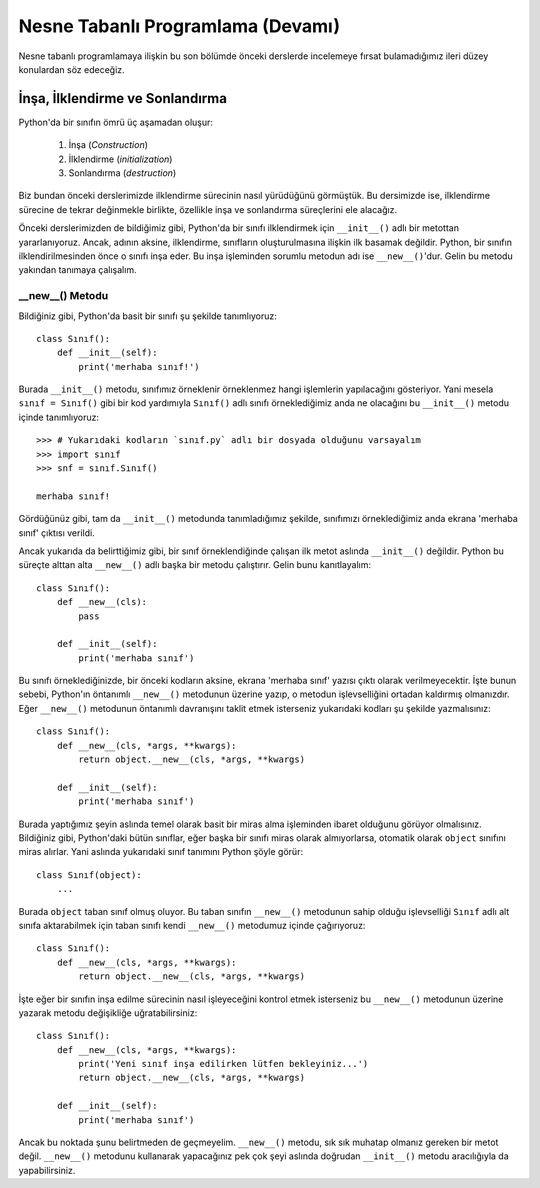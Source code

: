 .. meta:: :description: Bu bölümde nesne tabanlı programlamadan söz edeceğiz.
          :keywords: python, python3, nesne, oop, sınıf, class, miras alma,
           inheritance, nesne yönelimli programlama, nesne tabanlı programlama,
           object oriented programming, self, instantiation, instance, örnek,
           örneklendirme, örnekleme

.. highlight:: py3

*******************************************
Nesne Tabanlı Programlama (Devamı)
*******************************************

Nesne tabanlı programlamaya ilişkin bu son bölümde önceki derslerde incelemeye
fırsat bulamadığımız ileri düzey konulardan söz edeceğiz.

İnşa, İlklendirme ve Sonlandırma
*********************************

Python'da bir sınıfın ömrü üç aşamadan oluşur:

    #. İnşa (*Construction*)
    #. İlklendirme (*initialization*)
    #. Sonlandırma (*destruction*)

Biz bundan önceki derslerimizde ilklendirme sürecinin nasıl yürüdüğünü
görmüştük. Bu dersimizde ise, ilklendirme sürecine de tekrar değinmekle
birlikte, özellikle inşa ve sonlandırma süreçlerini ele alacağız.

Önceki derslerimizden de bildiğimiz gibi, Python'da bir sınıfı ilklendirmek için
``__init__()`` adlı bir metottan yararlanıyoruz. Ancak, adının aksine,
ilklendirme, sınıfların oluşturulmasına ilişkin ilk basamak değildir. Python,
bir sınıfın ilklendirilmesinden önce o sınıfı inşa eder. Bu inşa işleminden
sorumlu metodun adı ise ``__new__()``'dur. Gelin bu metodu yakından tanımaya
çalışalım.

__new__() Metodu
=====================

Bildiğiniz gibi, Python'da basit bir sınıfı şu şekilde tanımlıyoruz::

    class Sınıf():
        def __init__(self):
            print('merhaba sınıf!')

Burada ``__init__()`` metodu, sınıfımız örneklenir örneklenmez hangi işlemlerin
yapılacağını gösteriyor. Yani mesela ``sınıf = Sınıf()`` gibi bir kod yardımıyla
``Sınıf()`` adlı sınıfı örneklediğimiz anda ne olacağını bu ``__init__()``
metodu içinde tanımlıyoruz::

    >>> # Yukarıdaki kodların `sınıf.py` adlı bir dosyada olduğunu varsayalım
    >>> import sınıf
    >>> snf = sınıf.Sınıf()

    merhaba sınıf!

Gördüğünüz gibi, tam da ``__init__()`` metodunda tanımladığımız şekilde,
sınıfımızı örneklediğimiz anda ekrana 'merhaba sınıf' çıktısı verildi.

Ancak yukarıda da belirttiğimiz gibi, bir sınıf örneklendiğinde çalışan ilk
metot aslında ``__init__()`` değildir. Python bu süreçte alttan alta
``__new__()`` adlı başka bir metodu çalıştırır. Gelin bunu kanıtlayalım::

    class Sınıf():
        def __new__(cls):
            pass

        def __init__(self):
            print('merhaba sınıf')

Bu sınıfı örneklediğinizde, bir önceki kodların aksine, ekrana 'merhaba sınıf'
yazısı çıktı olarak verilmeyecektir. İşte bunun sebebi, Python'ın öntanımlı
``__new__()`` metodunun üzerine yazıp, o metodun işlevselliğini ortadan
kaldırmış olmanızdır. Eğer ``__new__()`` metodunun öntanımlı davranışını taklit
etmek isterseniz yukarıdaki kodları şu şekilde yazmalısınız::

    class Sınıf():
        def __new__(cls, *args, **kwargs):
            return object.__new__(cls, *args, **kwargs)

        def __init__(self):
            print('merhaba sınıf')

Burada yaptığımız şeyin aslında temel olarak basit bir miras alma işleminden
ibaret olduğunu görüyor olmalısınız. Bildiğiniz gibi, Python'daki bütün
sınıflar, eğer başka bir sınıfı miras olarak almıyorlarsa, otomatik olarak
``object`` sınıfını miras alırlar. Yani aslında yukarıdaki sınıf tanımını Python
şöyle görür::

    class Sınıf(object):
        ...

Burada ``object`` taban sınıf olmuş oluyor. Bu taban sınıfın ``__new__()``
metodunun sahip olduğu işlevselliği ``Sınıf`` adlı alt sınıfa aktarabilmek için
taban sınıfı kendi ``__new__()`` metodumuz içinde çağırıyoruz::

    class Sınıf():
        def __new__(cls, *args, **kwargs):
            return object.__new__(cls, *args, **kwargs)

İşte eğer bir sınıfın inşa edilme sürecinin nasıl işleyeceğini kontrol etmek
isterseniz bu ``__new__()`` metodunun üzerine yazarak metodu değişikliğe
uğratabilirsiniz::

    class Sınıf():
        def __new__(cls, *args, **kwargs):
            print('Yeni sınıf inşa edilirken lütfen bekleyiniz...')
            return object.__new__(cls, *args, **kwargs)

        def __init__(self):
            print('merhaba sınıf')

Ancak bu noktada şunu belirtmeden de geçmeyelim. ``__new__()`` metodu, sık sık
muhatap olmanız gereken bir metot değil. ``__new__()`` metodunu kullanarak
yapacağınız pek çok şeyi aslında doğrudan ``__init__()`` metodu aracılığıyla da
yapabilirsiniz.


